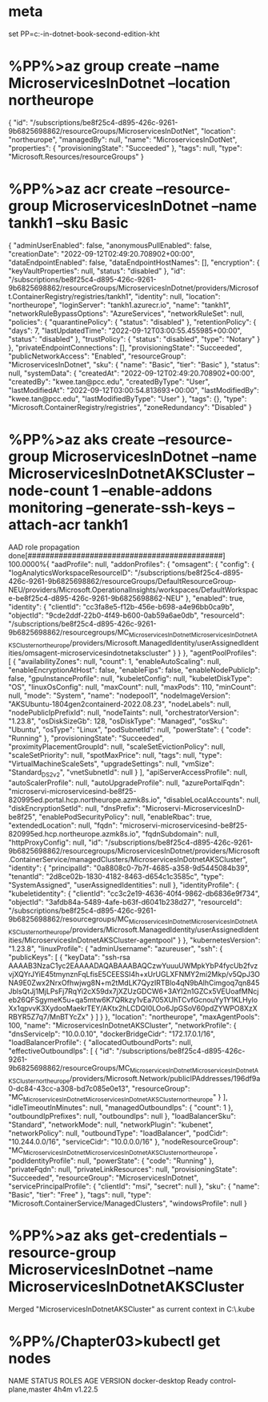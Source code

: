 * meta
set PP=c:\cprojects\pp\microservices\microservices-in-dotnet-book-second-edition-kht
* %PP%\Chapter03>az group create --name MicroservicesInDotnet --location northeurope
{
  "id": "/subscriptions/be8f25c4-d895-426c-9261-9b6825698862/resourceGroups/MicroservicesInDotNet",
  "location": "northeurope",
  "managedBy": null,
  "name": "MicroservicesInDotNet",
  "properties": {
    "provisioningState": "Succeeded"
  },
  "tags": null,
  "type": "Microsoft.Resources/resourceGroups"
}
* %PP%\Chapter03>az acr create --resource-group MicroservicesInDotnet --name tankh1 --sku Basic
{
  "adminUserEnabled": false,
  "anonymousPullEnabled": false,
  "creationDate": "2022-09-12T02:49:20.708902+00:00",
  "dataEndpointEnabled": false,
  "dataEndpointHostNames": [],
  "encryption": {
    "keyVaultProperties": null,
    "status": "disabled"
  },
  "id": "/subscriptions/be8f25c4-d895-426c-9261-9b6825698862/resourceGroups/MicroservicesInDotnet/providers/Microsoft.ContainerRegistry/registries/tankh1",
  "identity": null,
  "location": "northeurope",
  "loginServer": "tankh1.azurecr.io",
  "name": "tankh1",
  "networkRuleBypassOptions": "AzureServices",
  "networkRuleSet": null,
  "policies": {
    "quarantinePolicy": {
      "status": "disabled"
    },
    "retentionPolicy": {
      "days": 7,
      "lastUpdatedTime": "2022-09-12T03:00:55.455985+00:00",
      "status": "disabled"
    },
    "trustPolicy": {
      "status": "disabled",
      "type": "Notary"
    }
  },
  "privateEndpointConnections": [],
  "provisioningState": "Succeeded",
  "publicNetworkAccess": "Enabled",
  "resourceGroup": "MicroservicesInDotnet",
  "sku": {
    "name": "Basic",
    "tier": "Basic"
  },
  "status": null,
  "systemData": {
    "createdAt": "2022-09-12T02:49:20.708902+00:00",
    "createdBy": "kwee.tan@pcc.edu",
    "createdByType": "User",
    "lastModifiedAt": "2022-09-12T03:00:54.813693+00:00",
    "lastModifiedBy": "kwee.tan@pcc.edu",
    "lastModifiedByType": "User"
  },
  "tags": {},
  "type": "Microsoft.ContainerRegistry/registries",
  "zoneRedundancy": "Disabled"
}
* %PP%\Chapter03>az aks create --resource-group MicroservicesInDotnet --name MicroservicesInDotnetAKSCluster --node-count 1 --enable-addons monitoring --generate-ssh-keys --attach-acr tankh1
AAD role propagation done[############################################]  100.0000%{
  "aadProfile": null,
  "addonProfiles": {
    "omsagent": {
      "config": {
        "logAnalyticsWorkspaceResourceID": "/subscriptions/be8f25c4-d895-426c-9261-9b6825698862/resourceGroups/DefaultResourceGroup-NEU/providers/Microsoft.OperationalInsights/workspaces/DefaultWorkspace-be8f25c4-d895-426c-9261-9b6825698862-NEU"
      },
      "enabled": true,
      "identity": {
        "clientId": "cc3fa8e5-f12b-456e-b698-a4e96bb0ca9b",
        "objectId": "9cde2ddf-22b0-4f49-b600-0ab59a6ae0db",
        "resourceId": "/subscriptions/be8f25c4-d895-426c-9261-9b6825698862/resourcegroups/MC_MicroservicesInDotnet_MicroservicesInDotnetAKSCluster_northeurope/providers/Microsoft.ManagedIdentity/userAssignedIdentities/omsagent-microservicesindotnetakscluster"
      }
    }
  },
  "agentPoolProfiles": [
    {
      "availabilityZones": null,
      "count": 1,
      "enableAutoScaling": null,
      "enableEncryptionAtHost": false,
      "enableFips": false,
      "enableNodePublicIp": false,
      "gpuInstanceProfile": null,
      "kubeletConfig": null,
      "kubeletDiskType": "OS",
      "linuxOsConfig": null,
      "maxCount": null,
      "maxPods": 110,
      "minCount": null,
      "mode": "System",
      "name": "nodepool1",
      "nodeImageVersion": "AKSUbuntu-1804gen2containerd-2022.08.23",
      "nodeLabels": null,
      "nodePublicIpPrefixId": null,
      "nodeTaints": null,
      "orchestratorVersion": "1.23.8",
      "osDiskSizeGb": 128,
      "osDiskType": "Managed",
      "osSku": "Ubuntu",
      "osType": "Linux",
      "podSubnetId": null,
      "powerState": {
        "code": "Running"
      },
      "provisioningState": "Succeeded",
      "proximityPlacementGroupId": null,
      "scaleSetEvictionPolicy": null,
      "scaleSetPriority": null,
      "spotMaxPrice": null,
      "tags": null,
      "type": "VirtualMachineScaleSets",
      "upgradeSettings": null,
      "vmSize": "Standard_DS2_v2",
      "vnetSubnetId": null
    }
  ],
  "apiServerAccessProfile": null,
  "autoScalerProfile": null,
  "autoUpgradeProfile": null,
  "azurePortalFqdn": "microservi-microservicesind-be8f25-820995ed.portal.hcp.northeurope.azmk8s.io",
  "disableLocalAccounts": null,
  "diskEncryptionSetId": null,
  "dnsPrefix": "Microservi-MicroservicesInD-be8f25",
  "enablePodSecurityPolicy": null,
  "enableRbac": true,
  "extendedLocation": null,
  "fqdn": "microservi-microservicesind-be8f25-820995ed.hcp.northeurope.azmk8s.io",
  "fqdnSubdomain": null,
  "httpProxyConfig": null,
  "id": "/subscriptions/be8f25c4-d895-426c-9261-9b6825698862/resourcegroups/MicroservicesInDotnet/providers/Microsoft.ContainerService/managedClusters/MicroservicesInDotnetAKSCluster",
  "identity": {
    "principalId": "0a8808c0-7b7f-4685-a358-9d5445084b39",
    "tenantId": "2d8ce02b-1830-4182-8463-d654c1c3585c",
    "type": "SystemAssigned",
    "userAssignedIdentities": null
  },
  "identityProfile": {
    "kubeletidentity": {
      "clientId": "cc3c2e19-4636-40f4-9862-db6836e9f734",
      "objectId": "3afdb84a-5489-4afe-b63f-d6041b238d27",
      "resourceId": "/subscriptions/be8f25c4-d895-426c-9261-9b6825698862/resourcegroups/MC_MicroservicesInDotnet_MicroservicesInDotnetAKSCluster_northeurope/providers/Microsoft.ManagedIdentity/userAssignedIdentities/MicroservicesInDotnetAKSCluster-agentpool"
    }
  },
  "kubernetesVersion": "1.23.8",
  "linuxProfile": {
    "adminUsername": "azureuser",
    "ssh": {
      "publicKeys": [
        {
          "keyData": "ssh-rsa AAAAB3NzaC1yc2EAAAADAQABAAABAQCzwYuuuUWMpkYbP4fycUb2fvzvjXQYrJYiE45tmynznFqLfisE5CEESSI4h+xUrUGLXFNMY2mi2Mkp/v5QpJ3ONA9E0Zwx2NrxOfhwjwg8N+m2tMdLK7QyzIRTBlo4qN9bAlhCimgoq7qn845JblsQtJj1MjLPsFj7RqYi2cX59dx7jXZUzGDCW6+3AYI2n1GZCx5VEUoafMNcjeb26QFSgymeK5u+qa5mtw6K7QRkzy1vEa705XUhTCvfGcnouYy1Y1KLHyloXx1qpvvK3XydooMaekrTEY/AKtx2hLCDQI0LOo6JpGSoV60pdZYWPO8XzXRBYR5Z7q7/MnBTYcZx"
        }
      ]
    }
  },
  "location": "northeurope",
  "maxAgentPools": 100,
  "name": "MicroservicesInDotnetAKSCluster",
  "networkProfile": {
    "dnsServiceIp": "10.0.0.10",
    "dockerBridgeCidr": "172.17.0.1/16",
    "loadBalancerProfile": {
      "allocatedOutboundPorts": null,
      "effectiveOutboundIps": [
        {
          "id": "/subscriptions/be8f25c4-d895-426c-9261-9b6825698862/resourceGroups/MC_MicroservicesInDotnet_MicroservicesInDotnetAKSCluster_northeurope/providers/Microsoft.Network/publicIPAddresses/196df9a0-dc84-43cc-a308-bd7c085e0e13",
          "resourceGroup": "MC_MicroservicesInDotnet_MicroservicesInDotnetAKSCluster_northeurope"
        }
      ],
      "idleTimeoutInMinutes": null,
      "managedOutboundIps": {
        "count": 1
      },
      "outboundIpPrefixes": null,
      "outboundIps": null
    },
    "loadBalancerSku": "Standard",
    "networkMode": null,
    "networkPlugin": "kubenet",
    "networkPolicy": null,
    "outboundType": "loadBalancer",
    "podCidr": "10.244.0.0/16",
    "serviceCidr": "10.0.0.0/16"
  },
  "nodeResourceGroup": "MC_MicroservicesInDotnet_MicroservicesInDotnetAKSCluster_northeurope",
  "podIdentityProfile": null,
  "powerState": {
    "code": "Running"
  },
  "privateFqdn": null,
  "privateLinkResources": null,
  "provisioningState": "Succeeded",
  "resourceGroup": "MicroservicesInDotnet",
  "servicePrincipalProfile": {
    "clientId": "msi",
    "secret": null
  },
  "sku": {
    "name": "Basic",
    "tier": "Free"
  },
  "tags": null,
  "type": "Microsoft.ContainerService/ManagedClusters",
  "windowsProfile": null
}
* %PP%\Chapter03>az aks get-credentials --resource-group MicroservicesInDotnet --name MicroservicesInDotnetAKSCluster
Merged "MicroservicesInDotnetAKSCluster" as current context in C:\Users\tankh\.kube\config
* %PP%/Chapter03>kubectl get nodes
NAME             STATUS   ROLES                  AGE    VERSION
docker-desktop   Ready    control-plane,master   4h4m   v1.22.5



